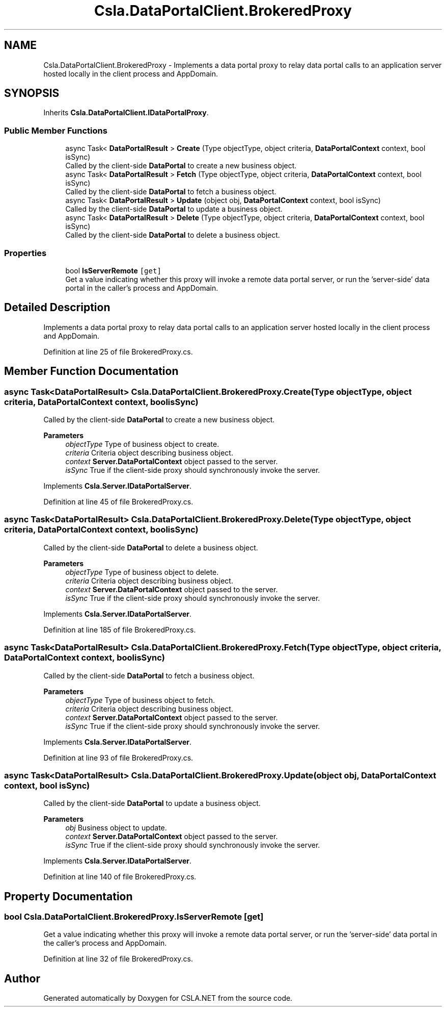 .TH "Csla.DataPortalClient.BrokeredProxy" 3 "Thu Jul 22 2021" "Version 5.4.2" "CSLA.NET" \" -*- nroff -*-
.ad l
.nh
.SH NAME
Csla.DataPortalClient.BrokeredProxy \- Implements a data portal proxy to relay data portal calls to an application server hosted locally in the client process and AppDomain\&.  

.SH SYNOPSIS
.br
.PP
.PP
Inherits \fBCsla\&.DataPortalClient\&.IDataPortalProxy\fP\&.
.SS "Public Member Functions"

.in +1c
.ti -1c
.RI "async Task< \fBDataPortalResult\fP > \fBCreate\fP (Type objectType, object criteria, \fBDataPortalContext\fP context, bool isSync)"
.br
.RI "Called by the client-side \fBDataPortal\fP to create a new business object\&. "
.ti -1c
.RI "async Task< \fBDataPortalResult\fP > \fBFetch\fP (Type objectType, object criteria, \fBDataPortalContext\fP context, bool isSync)"
.br
.RI "Called by the client-side \fBDataPortal\fP to fetch a business object\&. "
.ti -1c
.RI "async Task< \fBDataPortalResult\fP > \fBUpdate\fP (object obj, \fBDataPortalContext\fP context, bool isSync)"
.br
.RI "Called by the client-side \fBDataPortal\fP to update a business object\&. "
.ti -1c
.RI "async Task< \fBDataPortalResult\fP > \fBDelete\fP (Type objectType, object criteria, \fBDataPortalContext\fP context, bool isSync)"
.br
.RI "Called by the client-side \fBDataPortal\fP to delete a business object\&. "
.in -1c
.SS "Properties"

.in +1c
.ti -1c
.RI "bool \fBIsServerRemote\fP\fC [get]\fP"
.br
.RI "Get a value indicating whether this proxy will invoke a remote data portal server, or run the 'server-side' data portal in the caller's process and AppDomain\&. "
.in -1c
.SH "Detailed Description"
.PP 
Implements a data portal proxy to relay data portal calls to an application server hosted locally in the client process and AppDomain\&. 


.PP
Definition at line 25 of file BrokeredProxy\&.cs\&.
.SH "Member Function Documentation"
.PP 
.SS "async Task<\fBDataPortalResult\fP> Csla\&.DataPortalClient\&.BrokeredProxy\&.Create (Type objectType, object criteria, \fBDataPortalContext\fP context, bool isSync)"

.PP
Called by the client-side \fBDataPortal\fP to create a new business object\&. 
.PP
\fBParameters\fP
.RS 4
\fIobjectType\fP Type of business object to create\&.
.br
\fIcriteria\fP Criteria object describing business object\&.
.br
\fIcontext\fP \fBServer\&.DataPortalContext\fP object passed to the server\&.
.br
\fIisSync\fP True if the client-side proxy should synchronously invoke the server\&.
.RE
.PP

.PP
Implements \fBCsla\&.Server\&.IDataPortalServer\fP\&.
.PP
Definition at line 45 of file BrokeredProxy\&.cs\&.
.SS "async Task<\fBDataPortalResult\fP> Csla\&.DataPortalClient\&.BrokeredProxy\&.Delete (Type objectType, object criteria, \fBDataPortalContext\fP context, bool isSync)"

.PP
Called by the client-side \fBDataPortal\fP to delete a business object\&. 
.PP
\fBParameters\fP
.RS 4
\fIobjectType\fP Type of business object to delete\&.
.br
\fIcriteria\fP Criteria object describing business object\&.
.br
\fIcontext\fP \fBServer\&.DataPortalContext\fP object passed to the server\&.
.br
\fIisSync\fP True if the client-side proxy should synchronously invoke the server\&.
.RE
.PP

.PP
Implements \fBCsla\&.Server\&.IDataPortalServer\fP\&.
.PP
Definition at line 185 of file BrokeredProxy\&.cs\&.
.SS "async Task<\fBDataPortalResult\fP> Csla\&.DataPortalClient\&.BrokeredProxy\&.Fetch (Type objectType, object criteria, \fBDataPortalContext\fP context, bool isSync)"

.PP
Called by the client-side \fBDataPortal\fP to fetch a business object\&. 
.PP
\fBParameters\fP
.RS 4
\fIobjectType\fP Type of business object to fetch\&.
.br
\fIcriteria\fP Criteria object describing business object\&.
.br
\fIcontext\fP \fBServer\&.DataPortalContext\fP object passed to the server\&.
.br
\fIisSync\fP True if the client-side proxy should synchronously invoke the server\&.
.RE
.PP

.PP
Implements \fBCsla\&.Server\&.IDataPortalServer\fP\&.
.PP
Definition at line 93 of file BrokeredProxy\&.cs\&.
.SS "async Task<\fBDataPortalResult\fP> Csla\&.DataPortalClient\&.BrokeredProxy\&.Update (object obj, \fBDataPortalContext\fP context, bool isSync)"

.PP
Called by the client-side \fBDataPortal\fP to update a business object\&. 
.PP
\fBParameters\fP
.RS 4
\fIobj\fP Business object to update\&.
.br
\fIcontext\fP \fBServer\&.DataPortalContext\fP object passed to the server\&.
.br
\fIisSync\fP True if the client-side proxy should synchronously invoke the server\&.
.RE
.PP

.PP
Implements \fBCsla\&.Server\&.IDataPortalServer\fP\&.
.PP
Definition at line 140 of file BrokeredProxy\&.cs\&.
.SH "Property Documentation"
.PP 
.SS "bool Csla\&.DataPortalClient\&.BrokeredProxy\&.IsServerRemote\fC [get]\fP"

.PP
Get a value indicating whether this proxy will invoke a remote data portal server, or run the 'server-side' data portal in the caller's process and AppDomain\&. 
.PP
Definition at line 32 of file BrokeredProxy\&.cs\&.

.SH "Author"
.PP 
Generated automatically by Doxygen for CSLA\&.NET from the source code\&.
